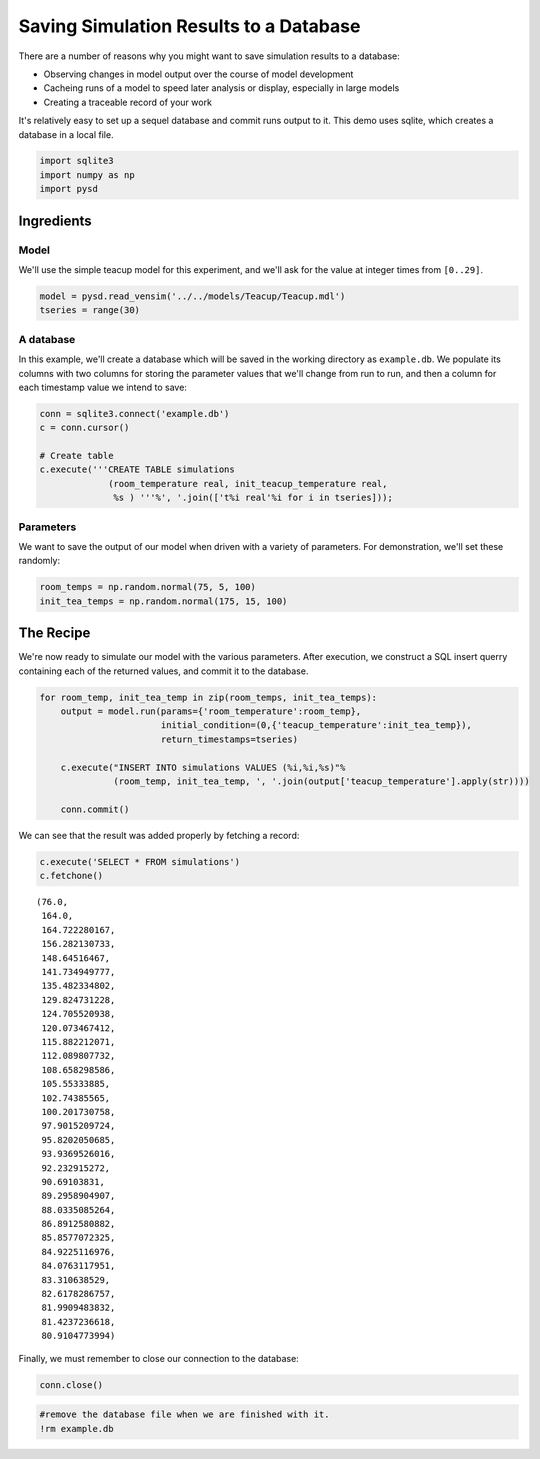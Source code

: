 
Saving Simulation Results to a Database
=======================================

There are a number of reasons why you might want to save simulation
results to a database:

-  Observing changes in model output over the course of model
   development
-  Cacheing runs of a model to speed later analysis or display,
   especially in large models
-  Creating a traceable record of your work

It's relatively easy to set up a sequel database and commit runs output
to it. This demo uses sqlite, which creates a database in a local file.

.. code:: python

    import sqlite3
    import numpy as np
    import pysd

Ingredients
-----------

Model
^^^^^

We'll use the simple teacup model for this experiment, and we'll ask for
the value at integer times from ``[0..29]``.

.. code:: python

    model = pysd.read_vensim('../../models/Teacup/Teacup.mdl')
    tseries = range(30)

A database
^^^^^^^^^^

In this example, we'll create a database which will be saved in the
working directory as ``example.db``. We populate its columns with two
columns for storing the parameter values that we'll change from run to
run, and then a column for each timestamp value we intend to save:

.. code:: python

    conn = sqlite3.connect('example.db')
    c = conn.cursor()
    
    # Create table
    c.execute('''CREATE TABLE simulations
                 (room_temperature real, init_teacup_temperature real, 
                  %s ) '''%', '.join(['t%i real'%i for i in tseries]));

Parameters
^^^^^^^^^^

We want to save the output of our model when driven with a variety of
parameters. For demonstration, we'll set these randomly:

.. code:: python

    room_temps = np.random.normal(75, 5, 100)
    init_tea_temps = np.random.normal(175, 15, 100)

The Recipe
----------

We're now ready to simulate our model with the various parameters. After
execution, we construct a SQL insert querry containing each of the
returned values, and commit it to the database.

.. code:: python

    
    for room_temp, init_tea_temp in zip(room_temps, init_tea_temps):
        output = model.run(params={'room_temperature':room_temp}, 
                           initial_condition=(0,{'teacup_temperature':init_tea_temp}),
                           return_timestamps=tseries)
        
        c.execute("INSERT INTO simulations VALUES (%i,%i,%s)"%
                  (room_temp, init_tea_temp, ', '.join(output['teacup_temperature'].apply(str))))
    
        conn.commit()


We can see that the result was added properly by fetching a record:

.. code:: python

    c.execute('SELECT * FROM simulations')
    c.fetchone()




.. parsed-literal::

    (76.0,
     164.0,
     164.722280167,
     156.282130733,
     148.64516467,
     141.734949777,
     135.482334802,
     129.824731228,
     124.705520938,
     120.073467412,
     115.882212071,
     112.089807732,
     108.658298586,
     105.55333885,
     102.74385565,
     100.201730758,
     97.9015209724,
     95.8202050685,
     93.9369526016,
     92.232915272,
     90.69103831,
     89.2958904907,
     88.0335085264,
     86.8912580882,
     85.8577072325,
     84.9225116976,
     84.0763117951,
     83.310638529,
     82.6178286757,
     81.9909483832,
     81.4237236618,
     80.9104773994)



Finally, we must remember to close our connection to the database:

.. code:: python

    conn.close()

.. code:: python

    #remove the database file when we are finished with it.
    !rm example.db
